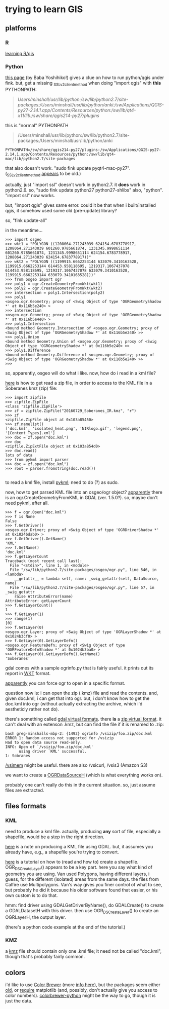 * trying to learn GIS
** platforms
*** R

[[http://gis.stackexchange.com/questions/45327/tutorials-to-handle-spatial-data-in-r][learning R/gis]]

*** Python

[[http://www.uclmail.net/users/babayoshihiko/fink/qgis/index.html][this page]] (by Baba Yoshihiko!) gives a clue on how to run python/qgis
under fink.  but, get a missing _SSLv2_client_method when doing
"import qgis" with *this* PYTHONPATH:
#+BEGIN_QUOTE
/Users/minshall/usr/lib/python:/sw/lib/python2.7/site-packages:/Users/minshall/usr/lib/python/anki:/sw/Applications/QGIS-py27-2.14.1.app/Contents/Resources/python:/sw/lib/qt4-x11/lib:/sw/share/qgis214-py27/plugins/
#+END_QUOTE

this is "normal" PYTHONPATH
#+BEGIN_QUOTE
/Users/minshall/usr/lib/python:/sw/lib/python2.7/site-packages:/Users/minshall/usr/lib/python/anki
#+END_QUOTE

#+BEGIN_EXAMPLE
PYTHONPATH=/sw/share/qgis214-py27/plugins:/sw/Applications/QGIS-py27-2.14.1.app/Contents/Resources/python:/sw/lib/qt4-mac/lib/python2.7/site-packages
#+END_EXAMPLE

that also doesn't work.  "sudo fink update pyqt4-mac-py27".
(_SSLv2_client_method [[http://stackoverflow.com/questions/36637229/why-wont-anaconda-jupyter-ipython-notebook-launch/36749855][appears]] to be old.)

actually, just "import ssl" doesn't work in python2.7.  it *does* work
in python2.6.  so, "sudo fink update python27 python27-shlibs" also,
"python".  "import ssl" now works.

but, "import qgis" gives same error.  could it be that when i
built/installed qgis, it somehow used some old (pre-update) library?


so, "fink update-all"

in the meantime...
#+BEGIN_EXAMPLE
>>> import osgeo
>>> wkt1 = "POLYGON ((1208064.271243039 624154.6783778917, 1208064.271243039 601260.9785661874, 1231345.9998651114 601260.9785661874, 1231345.9998651114 624154.6783778917, 1208064.271243039 624154.6783778917))"
>>> wkt2 = "POLYGON ((1199915.6662253144 633079.3410163528, 1199915.6662253144 614453.958118695, 1219317.1067437078 614453.958118695, 1219317.1067437078 633079.3410163528, 1199915.6662253144 633079.3410163528)))"
>>> from osgeo import ogr
>>> poly1 = ogr.CreateGeometryFromWkt(wkt1)
>>> poly2 = ogr.CreateGeometryFromWkt(wkt2)
>>> intersection = poly1.Intersection(poly2)
>>> poly1
<osgeo.ogr.Geometry; proxy of <Swig Object of type 'OGRGeometryShadow *' at 0x116b5e240> >
>>> intersection
<osgeo.ogr.Geometry; proxy of <Swig Object of type 'OGRGeometryShadow *' at 0x116b5e4e0> >
>>> poly1.Intersection
<bound method Geometry.Intersection of <osgeo.ogr.Geometry; proxy of <Swig Object of type 'OGRGeometryShadow *' at 0x116b5e240> >>
>>> poly1.Union
<bound method Geometry.Union of <osgeo.ogr.Geometry; proxy of <Swig Object of type 'OGRGeometryShadow *' at 0x116b5e240> >>
>>> poly1.Difference
<bound method Geometry.Difference of <osgeo.ogr.Geometry; proxy of <Swig Object of type 'OGRGeometryShadow *' at 0x116b5e240> >>
>>> 
#+END_EXAMPLE
so, apparently, osgeo will do what i like.  now, how do i read in a
kml file?

[[https://docs.python.org/2/library/zipfile.html][here]] is how to get read a zip file, in order to access to the KML file
in a Soberanes kmz (zip) file:
#+BEGIN_EXAMPLE
>>> import zipfile
>>> zipfile.ZipFile
<class 'zipfile.ZipFile'>
>>> zf = zipfile.ZipFile("20160729_Soberanes_IR.kmz", "r")
>>> zf
<zipfile.ZipFile object at 0x103a85450>
>>> zf.namelist()
['doc.kml', 'isolated_heat.png', 'NIRlogo.gif', 'legend.png', '[Content_Types].xml']
>>> doc = zf.open("doc.kml")
>>> doc
<zipfile.ZipExtFile object at 0x103a854d0>
>>> doc.read()
lots of data
>>> from pykml import parser
>>> doc = zf.open("doc.kml")
>>> root = parser.fromstring(doc.read())

#+END_EXAMPLE

to read a kml file, install [[http://pythonhosted.org/pykml/index.html][pykml]]; need to do (?) as sudo.

now, how to get parsed KML file into an osgeo/ogr object?  [[http://trac.osgeo.org/gdal/wiki/Release/1.5.0-News][apparently]]
there is an ogr.CreateGeometryFromKML in GDAL (ver. 1.5.0?).  so,
maybe don't need pykml, after all.

#+BEGIN_EXAMPLE
>>> f = ogr.Open("doc.kml")
>>> f is None
False
>>> f.GetDriver()
<osgeo.ogr.Driver; proxy of <Swig Object of type 'OGRDriverShadow *' at 0x1024bdab0> >
>>> f.GetDriver().GetName()
'KML'
>>> f.GetName()
'doc.kml'
>>> f.getLayerCount
Traceback (most recent call last):
  File "<stdin>", line 1, in <module>
  File "/sw/lib/python2.7/site-packages/osgeo/ogr.py", line 546, in <lambda>
    __getattr__ = lambda self, name: _swig_getattr(self, DataSource, name)
  File "/sw/lib/python2.7/site-packages/osgeo/ogr.py", line 57, in _swig_getattr
    raise AttributeError(name)
AttributeError: getLayerCount
>>> f.GetLayerCount()
1
>>> f.GetLayer(1)
>>> range(1)
[0]
>>> f.GetLayer(0)
<osgeo.ogr.Layer; proxy of <Swig Object of type 'OGRLayerShadow *' at 0x1024b3cf0> >
>>> f.GetLayer(0).GetLayerDefn()
<osgeo.ogr.FeatureDefn; proxy of <Swig Object of type 'OGRFeatureDefnShadow *' at 0x1024b3ba0> >
>>> f.GetLayer(0).GetLayerDefn().GetName()
'Soberanes'
#+END_EXAMPLE

gdal comes with a sample ogrinfo.py that is fairly useful.  it prints
out its report in [[https://en.wikipedia.org/wiki/Well-known_text][WKT]] format.

[[http://gis.stackexchange.com/questions/141966/python-gdal-ogr-open-or-driver-open][apparently]] you can force ogr to open in a specific format.

question now is: i can open the zip (.kmz) file and read the
contents.  and, given doc.kml, i can get that into ogr.  but, i don't
know how to get the doc.kml into ogr (without actually extracting the
archive, which i'd aestheticly rather not do).

there's something called [[http://www.paolocorti.net/2012/03/08/gdal_virtual_formats/][gdal virtual formats]].  there *is* a [[https://trac.osgeo.org/gdal/wiki/UserDocs/ReadInZip][zip
virtual format]].  it can't deal with an extenson .kmz, but can find the
file if it is renamed to .zip:
#+BEGIN_EXAMPLE
bash greg-minshalls-mbp-2: {1492} ogrinfo /vsizip/foo.zip/doc.kml
ERROR 1: Random access not supported for /vsizip
Had to open data source read-only.
INFO: Open of `/vsizip/foo.zip/doc.kml'
      using driver `KML' successful.
1: Sobranes
#+END_EXAMPLE
[[http://www.gdal.org/cpl__vsi_8h.html][/vsimem]] might be useful.  there are also /vsicurl, /vsis3 (Amazon S3)

we want to create a [[http://www.gdal.org/ogr__api_8h.html][OGRDataSourceH]] (which is what everything works
on).

probably one can't really do this in the current situation.  so, just
assume files are extracted.

** files formats
*** KML

need to produce a kml file.  actually, producing *any* sort of file,
especially a shapefile, would be a step in the right direction.

[[https://developers.google.com/kml/articles/vector][here]] is a note on producing a KML file using GDAL.  but, it assumes
you already have, e.g., a shapefile you're trying to convert.

[[http://www.gdal.org/ogr_apitut.html][here]] is a tutorial on how to (read and how to) create a shapefile.
OGR_DS_CreateLayer() appears to be a key part.  here you say what kind
of geometry you are using.  Van used Polygons, having different
layers, i guess, for the different (isolated) areas from the same
days.  the files from Calfire use Multipolygons.  Van's way gives you
finer control of what to see, but probably he did it because his older
software found that easier, or his own custom is to do that.

hmm: find driver using GDALGetDriverByName(), do GDALCreate() to
create a GDALDatasetH with this driver.  then use OGR_DS_CreateLayer()
to create an OGRLayerH, the output layer.

(there's a python code example at the end of the tutorial.)

*** KMZ

a [[https://developers.google.com/kml/documentation/kmzarchives][kmz]] file should contain only one .kml file; it need not be called
"doc.kml", though that's probably fairly common.

** colors

i'd like to use [[http://colorbrewer2.org/][Color Brewer]] (more [[http://www.personal.psu.edu/cab38/ColorBrewer/ColorBrewer_intro.html][info here]]), but the packages seem
either [[https://pypi.python.org/pypi/colorbrewer][old]], or [[http://stanford.edu/~mwaskom/software/seaborn/index.html][require]] matplotlib (and, possibly, don't actually give
you access to color numbers).  [[https://github.com/dsc/colorbrewer-python][colorbrewer-python]] might be the way to
go, though it is just the data.
